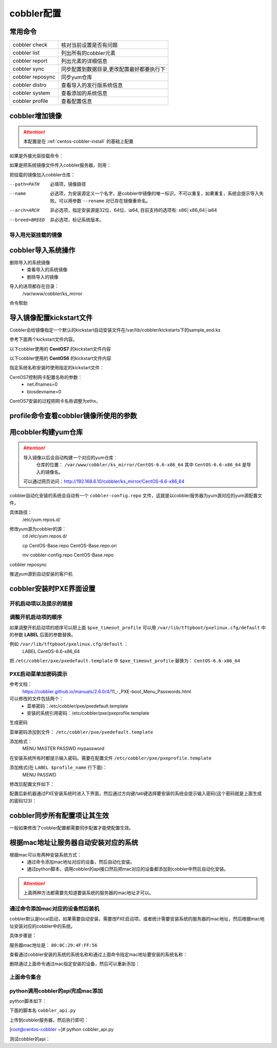 
.. _centos-cobbler-config:

========================================
cobbler配置
========================================



常用命令
========================================


=================== ===================================
cobbler check       核对当前设置是否有问题
------------------- -----------------------------------
cobbler list        列出所有的cobbler元素
------------------- -----------------------------------
cobbler report      列出元素的详细信息
------------------- -----------------------------------
cobbler sync        同步配置到数据目录,更改配置最好都要执行下
------------------- -----------------------------------
cobbler reposync    同步yum仓库
------------------- -----------------------------------
cobbler distro      查看导入的发行版系统信息
------------------- -----------------------------------
cobbler system      查看添加的系统信息
------------------- -----------------------------------
cobbler profile     查看配置信息
=================== ===================================


cobbler增加镜像
========================================


.. attention::
    本配置是在 :ref:`centos-cobbler-install` 的基础上配置

如果是外接光驱挂载命令：

.. code-block:: bash
    :linenos:

    [root@centos-cobbler ~]# mount /dev/cdrom /mnt/
    mount: block device /dev/sr0 is write-protected, mounting read-only

如果是把系统镜像文件传入cobbler服务器，则用：

.. code-block:: bash
    :linenos:

    [root@centos-cobbler ~]# mount -o loop /data/CentOS-6.6-x86_64-bin-DVD1.iso /mnt/

把挂载的镜像加入cobbler仓库：

.. code-block:: bash
    :linenos:

    [root@centos-cobbler ~]# cobbler import --path=/mnt/ --name=CentOS-6.6-x86_64 --arch=x86_64
    task started: 2018-10-20_165429_import
    task started (id=Media import, time=Sat Oct 20 16:54:29 2018)
    Found a candidate signature: breed=redhat, version=rhel6
    Found a matching signature: breed=redhat, version=rhel6
    Adding distros from path /var/www/cobbler/ks_mirror/CentOS-6.6-x86_64:
    creating new distro: CentOS-6.6-x86_64
    trying symlink: /var/www/cobbler/ks_mirror/CentOS-6.6-x86_64 -> /var/www/cobbler/links/CentOS-6.6-x86_64
    creating new profile: CentOS-6.6-x86_64
    associating repos
    checking for rsync repo(s)
    checking for rhn repo(s)
    checking for yum repo(s)
    starting descent into /var/www/cobbler/ks_mirror/CentOS-6.6-x86_64 for CentOS-6.6-x86_64
    processing repo at : /var/www/cobbler/ks_mirror/CentOS-6.6-x86_64
    need to process repo/comps: /var/www/cobbler/ks_mirror/CentOS-6.6-x86_64
    looking for /var/www/cobbler/ks_mirror/CentOS-6.6-x86_64/repodata/*comps*.xml
    Keeping repodata as-is :/var/www/cobbler/ks_mirror/CentOS-6.6-x86_64/repodata
    *** TASK COMPLETE ***


--path=PATH
    必填项，镜像路径
--name
    必选项，为安装源定义一个名字，是cobbler中镜像的唯一标识，不可以重复，如果重复，系统会提示导入失败。可以用参数 ``--rename`` 对已存在镜像重命名。
--arch=ARCH
    非必选项，指定安装源是32位、64位、ia64, 目前支持的选项有: x86│x86_64│ia64
--breed=BREED
    非必选项，标记系统版本。


导入用光驱挂载的镜像
---------------------------------------

.. code-block:: bash
    :linenos:

    mount /dev/cdrom /mnt/
    cobbler import --path=/mnt/ --name=CentOS-6.6-x86_64 --arch=x86_64



cobbler导入系统操作
========================================

删除导入的系统镜像
    - 查看导入的系统镜像
    - 删除导入的镜像

.. code-block:: bash
    :linenos:

    [root@centos-cobbler ~]# cobbler distro list
        CentOS-6.6-x86_64
    [root@centos-cobbler ~]# cobbler distro remove --name=CentOS-6.6-x86_64 --recursive

导入的进项都存在目录：
    /var/www/cobbler/ks_mirror


命令帮助

.. code-block:: bash
    :linenos:

    [root@centos-cobbler ~]# cobbler distro help
    usage
    =====
    cobbler distro add
    cobbler distro copy
    cobbler distro edit
    cobbler distro find
    cobbler distro list
    cobbler distro remove
    cobbler distro rename
    cobbler distro report

    [root@server ~]# cobbler distro add -h       
    Usage: cobbler [options]

    Options:
    -h, --help            show this help message and exit
    --name=NAME           Name (Ex: Fedora-11-i386)
    --ctime=CTIME         
    --mtime=MTIME         
    --uid=UID             
    --owners=OWNERS       Owners (Owners list for authz_ownership (space
                            delimited))
    --kernel=KERNEL       Kernel (Absolute path to kernel on filesystem)
    --initrd=INITRD       Initrd (Absolute path to kernel on filesystem)
    --kopts=KERNEL_OPTIONS
                            Kernel Options (Ex: selinux=permissive)
    --kopts-post=KERNEL_OPTIONS_POST
                            Kernel Options (Post Install) (Ex: clocksource=pit
                            noapic)
    --ksmeta=KS_META      Kickstart Metadata (Ex: dog=fang agent=86)
    --arch=ARCH           Architecture (valid options:
                            i386,x86_64,ia64,ppc,ppc64,ppc64le,s390,arm)
    --breed=BREED         Breed (What is the type of distribution?)
    --os-version=OS_VERSION
                            OS Version (Needed for some virtualization
                            optimizations)
    --source-repos=SOURCE_REPOS
                            Source Repos
    --depth=DEPTH         Depth
    --comment=COMMENT     Comment (Free form text description)
    --tree-build-time=TREE_BUILD_TIME
                            Tree Build Time
    --mgmt-classes=MGMT_CLASSES
                            Management Classes (Management classes for external
                            config management)
    --boot-files=BOOT_FILES
                            TFTP Boot Files (Files copied into tftpboot beyond the
                            kernel/initrd)
    --fetchable-files=FETCHABLE_FILES
                            Fetchable Files (Templates for tftp or wget/curl)
    --template-files=TEMPLATE_FILES
                            Template Files (File mappings for built-in config
                            management)
    --redhat-management-key=REDHAT_MANAGEMENT_KEY
                            Red Hat Management Key (Registration key for RHN,
                            Spacewalk, or Satellite)
    --redhat-management-server=REDHAT_MANAGEMENT_SERVER
                            Red Hat Management Server (Address of Spacewalk or
                            Satellite Server)
    --clobber             allow add to overwrite existing objects
    --in-place            edit items in kopts or ksmeta without clearing the
                            other items

导入镜像配置kickstart文件
========================================

Cobbler会给镜像指定一个默认的kickstart自动安装文件在/var/lib/cobbler/kickstarts下的sample_end.ks

参考下面两个kickstart文件内容。


以下cobbler使用的 **CentOS7** 的kickstart文件内容

.. code-block:: bash
    :linenos:

    #Kickstart configurator by xxx
    #platform=x86, AMD64, OR Intel EM64T

    #system language
    lang en_US
    #system keyboard
    keyboard us
    #system timezone
    timezone Asia/Shanghai
    #root password
    rootpw --iscrypted $default_password_crypted
    #rootpw  --iscrypted $6$1dJ3jLaaqfvC/LtM$OmebQgFzajnH2svus360CeF7HOBeiWaQBqgrDxmZ.W4WS8J.VVkQhcI035S85ZxlDWHxBGtPhVHLM5PTH3bij/
    #use text mode install
    text
    #install os instead of upgrade
    install
    #use NFS installation media
    url --url=$tree
    #url --url=http://192.168.6.10/CentOS-6.6-x86_64
    #system bootloader configuration
    bootloader --location=mbr
    #clear the master boot record
    zerombr
    #partition clearing information
    clearpart --all initlabel
    #disk partitioning information
    part /boot --fstype xfs --size 200 --ondisk sda
    part swap --size 2048 --ondisk sda
    part / --fstype xfs --asprimary --grow --size=10240 --ondisk sda
    #part /data --fstype xfs --grow --size=200 --ondisk sda
    #system authorization information
    auth --useshadow --enablemd5
    #network information
    $SNIPPET('network_config')
    #network --bootproto=dhcp --device=eth0 --onboot=on
    #reboot after installation
    reboot
    #firewall configuration
    firewall --disabled
    #selinux configuration
    selinux --disabled
    #do not configure xwindows
    skipx
    #package install information
    %pre
    @ base
    @ core
    sysstat
    iptraf
    ntp
    lrzsz
    ncurses-devel
    openssl-devel
    zlib-devel
    OpenIPMI-tools
    nmap
    screen
    %end

    %post
    systemctl disable postfix.service

    #start yum configuration
    $yum_config_stanza
    #end yum configuration

    %end

以下cobbler使用的 **CentOS6** 的kickstart文件内容

.. code-block:: bash
    :linenos:

    # Cobbler for Kickstart Configurator for CentOS 6.6

    #install os instead of upgrade
    install
    #use text mode install
    text
    #use NFS installation media
    url --url=$tree
    #url --url=http://192.168.6.10/CentOS-6.6-x86_64

    #system language
    lang en_US.UTF-8
    #system keyboard
    keyboard us
    #clear the master boot record
    zerombr
    #system bootloader configuration
    bootloader --location=mbr --driveorder=sda --append="crashkernel=auto rhgb quiet"
    #network configuration
    $SNIPPET('network_config')
    #system timezone
    timezone --utc Asia/Shanghai
    #auth configuration
    authconfig --enableshadow --passalgo=sha512
    #root password
    rootpw --iscrypted $default_password_crypted
    #rootpw  --iscrypted $6$1dJ3jLaaqfvC/LtM$OmebQgFzajnH2svus360CeF7HOBeiWaQBqgrDxmZ.W4WS8J.VVkQhcI035S85ZxlDWHxBGtPhVHLM5PTH3bij/
    #partition clearing information
    clearpart --all --initlabel
    #disk partitioning information
    part /boot --fstype=ext4 --asprimary --size=200
    part swap --size=2048
    part / --fstype=ext4 --grow --asprimary --size=200
    #part / --fstype=ext4 --asprimary --size=10240
    #part /data --fstype=ext4 --grow --size=200
    firstboot --disable
    selinux --disabled
    firewall --disabled
    logging --level=info
    reboot

    %pre
    #$SNIPPET('log_ks_pre')
    #$SNIPPET('kickstart_start')
    #$SNIPPET('pre_install_network_config')
    # Enable installation monitoring
    #$SNIPPET('pre_anamon')
    %end

    %packages
    @base
    @compat-libraries
    @debugging
    @development
    tree
    nmap
    sysstat
    lrzsz
    dos2unix
    telnet
    %end

    %post --nochroot
    #$SNIPPET('log_ks_post_nochroot')
    %end

    %post
    #$SNIPPET('log_ks_post')
    # Start yum configuration
    $yum_config_stanza
    # End yum configuration
    #$SNIPPET('post_install_kernel_options')
    #$SNIPPET('post_install_network_config')
    #$SNIPPET('func_register_if_enabled')
    #$SNIPPET('download_config_files')
    #$SNIPPET('koan_environment')
    #$SNIPPET('redhat_register')
    #$SNIPPET('cobbler_register')
    # Enable post-install boot notification
    #$SNIPPET('post_anamon')
    # Start final steps
    #$SNIPPET('kickstart_done')
    # End final steps
    %end



指定系统名称安装时使用指定的kickstart文件：

.. code-block:: bash
    :linenos:

    cobbler profile edit --name=xxx --kickstart=/var/lib/cobbler/kickstarts/xxx.cfg


CentOS7控制网卡配置名称的参数：
    - net.ifnames=0
    - biosdevname=0

CentOS7安装的过程把网卡名称调整为ethx，

.. code-block:: bash
    :linenos:

    cobbler profile edit --name=xxx --kopts='net.ifnames=0 biosdevname=0'


profile命令查看cobbler镜像所使用的参数
========================================

.. code-block:: bash
    :linenos:

    [root@centos-cobbler ~]# cobbler profile list
    CentOS-6.6-x86_64
    [root@centos-cobbler ~]# cobbler profile help
    usage
    =====
    cobbler profile add
    cobbler profile copy
    cobbler profile dumpvars
    cobbler profile edit
    cobbler profile find
    cobbler profile getks
    cobbler profile list
    cobbler profile remove
    cobbler profile rename
    cobbler profile report

    [root@centos-cobbler ~]# cobbler profile report
    Name                           : CentOS-6.6-x86_64
    TFTP Boot Files                : {}
    Comment                        : 
    DHCP Tag                       : default
    Distribution                   : CentOS-6.6-x86_64
    Enable gPXE?                   : 0
    Enable PXE Menu?               : 1
    Fetchable Files                : {}
    Kernel Options                 : {}
    Kernel Options (Post Install)  : {}
    Kickstart                      : /var/lib/cobbler/kickstarts/CentOS-6-x86_64.cfg
    Kickstart Metadata             : {}
    Management Classes             : []
    Management Parameters          : <<inherit>>
    Name Servers                   : []
    Name Servers Search Path       : []
    Owners                         : ['admin']
    Parent Profile                 : 
    Internal proxy                 : 
    Red Hat Management Key         : <<inherit>>
    Red Hat Management Server      : <<inherit>>
    Repos                          : []
    Server Override                : <<inherit>>
    Template Files                 : {}
    Virt Auto Boot                 : 1
    Virt Bridge                    : xenbr0
    Virt CPUs                      : 1
    Virt Disk Driver Type          : raw
    Virt File Size(GB)             : 5
    Virt Path                      : 
    Virt RAM (MB)                  : 512
    Virt Type                      : kvm


用cobbler构建yum仓库
========================================

.. attention::
    导入镜像以后会自动构建一个对应的yum仓库：
        仓库的位置： ``/var/www/cobbler/ks_mirror/CentOS-6.6-x86_64``
        其中 ``CentOS-6.6-x86_64`` 是导入的镜像名。
    可以通过网页访问：http://192.168.6.10/cobbler/ks_mirror/CentOS-6.6-x86_64

cobbler自动化安装的系统会自动有一个 ``cobbler-config.repo`` 文件，这就是以cobbler服务器为yum源对应的yum源配置文件。

具体路径：
    /etc/yum.repos.d/
修改yum源为cobbler的源：
    cd /etc/yum.repos.d/
    
    cp CentOS-Base.repo CentOS-Base.repo.ori
    
    mv cobbler-config.repo CentOS-Base.repo

.. code-block:: bash
    :linenos:

    cobbler repo add --name=CentOS-6-x86_64-epel --mirrro=https://mirrors.aliyun.com/epel/6/x86_64/ --arch=x86_64 --breed=yum



cobbler reposync

推送yum源到自动安装的客户机

.. code-block:: bash
    :linenos:

    cobbler profile edit --name=xxx --repos="xxx"
    cobbler profile edit --name=CentOS-6.6-x86_64






cobbler安装时PXE界面设置
========================================

开机启动项以及提示的链接
----------------------------------------

.. code-block:: bash
    :linenos:

    [root@centos-cobbler ~]# cat /etc/cobbler/pxe/pxedefault.template 
    DEFAULT menu
    PROMPT 0
    MENU TITLE Cobbler | http://cobbler.github.io
    TIMEOUT 200
    TOTALTIMEOUT 6000
    ONTIMEOUT $pxe_timeout_profile

    LABEL local
            MENU LABEL (local)
            MENU DEFAULT
            LOCALBOOT -1

    $pxe_menu_items

    MENU end

调整开机启动项的顺序
----------------------------------------

如果调整开机启动项的顺序可以把上面 ``$pxe_timeout_profile`` 可以用 ``/var/lib/tftpboot/pxelinux.cfg/default``
中的参数 **LABEL** 后面的参数替换。

例如 ``/var/lib/tftpboot/pxelinux.cfg/default`` ：
    LABEL CentOS-6.6-x86_64
把 ``/etc/cobbler/pxe/pxedefault.template`` 中 ``$pxe_timeout_profile`` 替换为： ``CentOS-6.6-x86_64``

PXE启动菜单加密码提示
----------------------------------------

参考文档：
    https://cobbler.github.io/manuals/2.6.0/4/11_-_PXE-boot_Menu_Passwords.html

可以修改的文件包括两个：
    - 菜单密码：/etc/cobbler/pxe/pxedefault.template
    - 安装的系统引用密码：/etc/cobbler/pxe/pxeprofile.template

生成密码

.. code-block:: bash
    :linenos:

    [root@centos-cobbler ~]# openssl passwd -1 -salt 123321 123
    $1$123321$KK2zXP/R/mQqLGasdNskP.

菜单密码添加到文件： ``/etc/cobbler/pxe/pxedefault.template``

添加格式：
    MENU MASTER PASSWD mypassword

在安装系统所有时都提示输入密码。需要在配置文件 ``/etc/cobbler/pxe/pxeprofile.template``

添加格式(在 ``LABEL $profile_name`` 行下面)：
    MENU PASSWD

修改后配置文件如下：

.. code-block:: bash
    :linenos:

    [root@centos-cobbler ~]# cat /etc/cobbler/pxe/pxedefault.template
    DEFAULT menu
    PROMPT 0
    MENU TITLE Cobbler | http://cobbler.github.io
    MENU MASTER PASSWD $1$123321$KK2zXP/R/mQqLGasdNskP.
    TIMEOUT 200
    TOTALTIMEOUT 6000
    ONTIMEOUT $pxe_timeout_profile

    LABEL local
            MENU LABEL (local)
            MENU DEFAULT
            LOCALBOOT -1

    $pxe_menu_items

    MENU end
    [root@centos-cobbler ~]# cat /etc/cobbler/pxe/pxeprofile.template
    LABEL $profile_name
            MENU PASSWD
            kernel $kernel_path
            $menu_label
            $append_line
            ipappend 2

配置后新机器通过PXE安装系统时进入下界面，然后通过方向键/tab键选择要安装的系统会提示输入密码(这个密码就是上面生成的密码123)：


.. image:: /images/server/linux/kickstart/cobbler/cobbler-pxe-install001.png
    :align: center
    :height: 400 px
    :width: 800 px


cobbler同步所有配置项让其生效
========================================

一般如果修改了cobbler配置都需要同步配置才能使配置生效。

.. code-block:: bash
    :linenos:

    [root@centos-cobbler ~]# cobbler sync
    task started: 2018-10-20_211742_sync
    task started (id=Sync, time=Sat Oct 20 21:17:42 2018)
    running pre-sync triggers
    cleaning trees
    removing: /var/www/cobbler/images/CentOS-6.6-x86_64
    removing: /var/lib/tftpboot/pxelinux.cfg/default
    removing: /var/lib/tftpboot/grub/efidefault
    removing: /var/lib/tftpboot/grub/grub-x86_64.efi
    removing: /var/lib/tftpboot/grub/images
    removing: /var/lib/tftpboot/grub/grub-x86.efi
    removing: /var/lib/tftpboot/images/CentOS-6.6-x86_64
    removing: /var/lib/tftpboot/s390x/profile_list
    copying bootloaders
    trying hardlink /var/lib/cobbler/loaders/grub-x86_64.efi -> /var/lib/tftpboot/grub/grub-x86_64.efi
    trying hardlink /var/lib/cobbler/loaders/grub-x86.efi -> /var/lib/tftpboot/grub/grub-x86.efi
    copying distros to tftpboot
    copying files for distro: CentOS-6.6-x86_64
    trying hardlink /var/www/cobbler/ks_mirror/CentOS-6.6-x86_64/images/pxeboot/vmlinuz -> /var/lib/tftpboot/images/CentOS-6.6-x86_64/vmlinuz
    trying hardlink /var/www/cobbler/ks_mirror/CentOS-6.6-x86_64/images/pxeboot/initrd.img -> /var/lib/tftpboot/images/CentOS-6.6-x86_64/initrd.img
    copying images
    generating PXE configuration files
    generating PXE menu structure
    copying files for distro: CentOS-6.6-x86_64
    trying hardlink /var/www/cobbler/ks_mirror/CentOS-6.6-x86_64/images/pxeboot/vmlinuz -> /var/www/cobbler/images/CentOS-6.6-x86_64/vmlinuz
    trying hardlink /var/www/cobbler/ks_mirror/CentOS-6.6-x86_64/images/pxeboot/initrd.img -> /var/www/cobbler/images/CentOS-6.6-x86_64/initrd.img
    Writing template files for CentOS-6.6-x86_64
    rendering DHCP files
    generating /etc/dhcp/dhcpd.conf
    rendering TFTPD files
    generating /etc/xinetd.d/tftp
    processing boot_files for distro: CentOS-6.6-x86_64
    cleaning link caches
    running post-sync triggers
    running python triggers from /var/lib/cobbler/triggers/sync/post/*
    running python trigger cobbler.modules.sync_post_restart_services
    running: dhcpd -t -q
    received on stdout: 
    received on stderr: 
    running: service dhcpd restart
    received on stdout: Shutting down dhcpd: [  OK  ]
    Starting dhcpd: [  OK  ]

    received on stderr: 
    running shell triggers from /var/lib/cobbler/triggers/sync/post/*
    running python triggers from /var/lib/cobbler/triggers/change/*
    running python trigger cobbler.modules.scm_track
    running shell triggers from /var/lib/cobbler/triggers/change/*
    *** TASK COMPLETE ***




根据mac地址让服务器自动安装对应的系统
========================================

根据mac可以有两种安装系统方式：
    - 通过命令添加mac地址对应的设备，然后自动化安装。
    - 通过python脚本，调用cobbler的api接口然后把mac对应的设备都添加到cobbler中然后自动化安装。

.. attention::
    上面两种方法都需要先知道要装系统的服务器的mac地址才可以。

通过命令添加mac对应的设备然后装机
----------------------------------------
cobbler默认是local启动，如果需要自动安装，需要改PXE启动项，或者统计需要安装系统的服务器的mac地址，然后根据mac地址安装对应的cobbler中的系统。

具体步骤是：

服务器mac地址是： ``00:0C:29:4F:FF:56``

.. code-block:: bash
    :linenos:

    [root@centos-cobbler ~]# cobbler system add --name=qd_web001 --hostname=qd_web001 \
    > --mac=00:50:56:3A:E0:B1 \
    > --profile=CentOS-6.6-x86_64 \
    > --ip-address=192.168.6.210 --subnet=255.255.255.0 --gateway=192.168.6.2 --interface=eth0 \
    > --static=1 --name-servers="114.114.114.114 8.8.8.8" \
    > --kickstart=/var/lib/cobbler/kickstarts/CentOS6-x86_64.ks

查看通过cobbler安装的系统的系统名称和通过上面命令指定mac地址要安装的系统名称：

.. code-block:: bash
    :linenos:

    [root@centos-cobbler ~]# cobbler system list
    qd_web001

删除通过上面命令通过mac指定安装的设备，然后可以重新添加：

.. code-block:: bash
    :linenos:

    [root@centos-cobbler ~]# cobbler system remove --name=qd_web001
    [root@centos-cobbler ~]# cobbler system list

上面命令集合
----------------------------------------

.. code-block:: bash
    :linenos:

    cobbler system add --name=qd_web001 --hostname=qd_web001 \
    --mac=00:50:56:3A:E0:B1 \
    --profile=CentOS-6.6-x86_64 \
    --ip-address=192.168.6.210 --subnet=255.255.255.0 --gateway=192.168.6.2 --interface=eth0 \
    --static=1 --name-servers="114.114.114.114 8.8.8.8" \
    --kickstart=/var/lib/cobbler/kickstarts/CentOS6-x86_64.ks
    
    cobbler system list
    cobbler system remove --name=qd_web001


python调用cobbler的api完成mac添加
----------------------------------------

python脚本如下：

下面的脚本名 ``cobbler_api.py``

上传到cobbler服务器，然后执行即可：

[root@centos-cobbler ~]# python cobbler_api.py

.. code-block:: python
    :linenos:

    #!/usr/bin/env python
    # -*- coding: utf-8 -*-

    import xmlrpclib

    class CobblerAPI(object):
        
        def __init__(self, url, user, password):
            self.cobbler_user = user
            self.cobbler_pass = password
            self.cobbler_url = url
            
        def add_system(self, hostname, ip_add, mac_add, profile):
            
            ret = {
                "result": True,
                "comment": [],
            }
            
            # get token
            remote = xmlrpclib.Server(self.cobbler_url)
            token = remote.login(self.cobbler_user, self.cobbler_pass)
            
            # add system
            system_id = remote.new_system(token)
            remote.modify_system(system_id, "name", hostname, token)
            remote.modify_system(system_id, "hostname", hostname, token)
            remote.modify_system(system_id, "modify_interface", {
                "macaddress-eth0": mac_add,
                "ipaddress-eth0": ip_add,
                "dnsname-eth0": hostname
            }, token)
            remote.modify_system(system_id, "profile", profile, token)
            remote.modify_system(system_id, token)
            try:
                remote.sync(token)
            except Exception as e:
                ret['result'] = False
                ret['comment'].append(str(e))
            return ret

    def main():
        SERVER_IP = '192.168.6.10'
        cobbler = CobblerAPI("http://192.168.6.10/cobbler_api", "cobbler", "123")
        #cobbler = CobblerAPI("http://{}/cobbler_api".format(SERVER_IP), "cobbler", "123")
        ret = cobbler.add_system(hostname='cobbler-api-test', ip_add='192.168.6.20', mac_add='00:50:56:3A:E0:B1',
                                profile='CentOS-6.6-x86_64')
        print(ret)

    if __name__ == '__main__':
        main()
    
测试cobbler的api：

.. code-block:: python
    :linenos:

    #!/usr/bin/env python
    # -*- coding: utf-8 -*-

    import xmlrpclib

    SERVER_IP = '192.168.6.10'

    remote = xmlrpclib.Server("http://192.168.6.10/cobbler_api")
    #remote = xmlrpclib.Server("http://{}/cobbler_api".format(SERVER_IP))

    print(remote.get_distros())
    print(remote.get_profiles())
    print(remote.get_systems())
    print(remote.get_images())
    print(remote.get_repos())




























